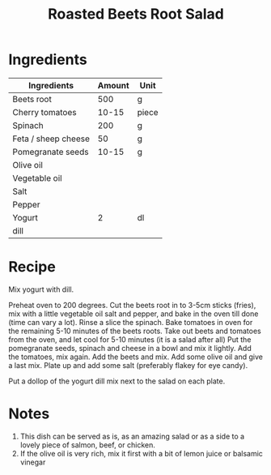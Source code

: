 #+TITLE: Roasted Beets Root Salad

* Ingredients

  | Ingredients         | Amount | Unit  |
  |---------------------+--------+-------|
  | Beets root          |    500 | g     |
  | Cherry tomatoes     |  10-15 | piece |
  | Spinach             |    200 | g     |
  | Feta / sheep cheese |     50 | g     |
  | Pomegranate seeds   |  10-15 | g     |
  | Olive oil           |        |       |
  | Vegetable oil       |        |       |
  | Salt                |        |       |
  | Pepper              |        |       |
  | Yogurt              |      2 | dl    |
  | dill                |        |       |

* Recipe

  Mix yogurt with dill.
  
  Preheat oven to 200 degrees.  
  Cut the beets root in to 3-5cm sticks (fries), mix with a little vegetable oil salt and pepper, and bake in the oven till done (time can vary a lot).
  Rinse a slice the spinach. 
  Bake tomatoes in oven for the remaining 5-10 minutes of the beets roots.
  Take out beets and tomatoes from the oven, and let cool for 5-10 minutes (it is a salad after all)
  Put the pomegranate seeds, spinach and cheese in a bowl and mix it lightly.
  Add the tomatoes, mix again.
  Add the beets and mix.
  Add some olive oil and give a last mix.
  Plate up and add some salt (preferably flakey for eye candy).  

  Put a dollop of the yogurt dill mix next to the salad on each plate.


* Notes

  1. This dish can be served as is, as an amazing salad or as a side to a lovely piece of salmon, beef, or chicken.
  2. If the olive oil is very rich, mix it first with a bit of lemon juice or balsamic vinegar
  
